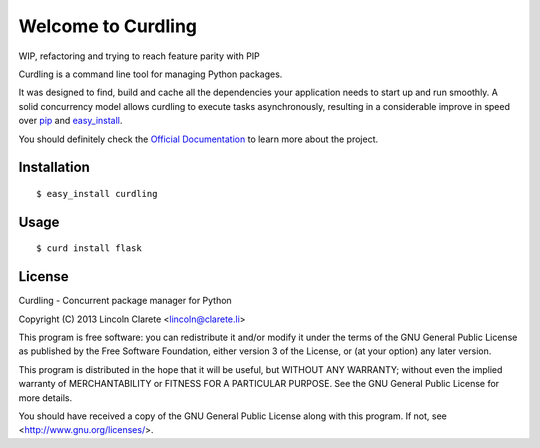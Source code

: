 Welcome to Curdling
===================

WIP, refactoring and trying to reach feature parity with PIP

.. image:: https://travis-ci.org/clarete/curdling.png?branch=master
   :target: https://travis-ci.org/clarete/curdling

.. image:: https://drone.io/github.com/clarete/curdling/status.png
   :target: https://drone.io/github.com/clarete/curdling/latest

Curdling is a command line tool for managing Python packages.

It was designed to find, build and cache all the dependencies your
application needs to start up and run smoothly. A solid concurrency
model allows curdling to execute tasks asynchronously, resulting in a
considerable improve in speed over `pip <http://pip-installer.org>`_
and `easy_install
<http://peak.telecommunity.com/DevCenter/EasyInstall>`_.

You should definitely check the `Official Documentation
<http://clarete.github.io/curdling>`_ to learn more about the project.


Installation
------------
::

  $ easy_install curdling

Usage
-----
::

  $ curd install flask

License
-------

Curdling - Concurrent package manager for Python

Copyright (C) 2013  Lincoln Clarete <lincoln@clarete.li>

This program is free software: you can redistribute it and/or modify
it under the terms of the GNU General Public License as published by
the Free Software Foundation, either version 3 of the License, or
(at your option) any later version.

This program is distributed in the hope that it will be useful,
but WITHOUT ANY WARRANTY; without even the implied warranty of
MERCHANTABILITY or FITNESS FOR A PARTICULAR PURPOSE.  See the
GNU General Public License for more details.

You should have received a copy of the GNU General Public License
along with this program.  If not, see <http://www.gnu.org/licenses/>.
